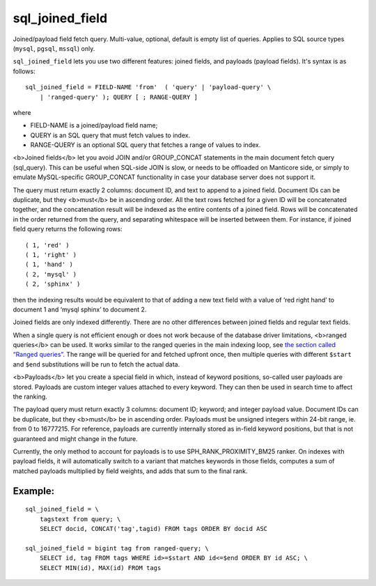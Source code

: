 sql\_joined\_field
~~~~~~~~~~~~~~~~~~

Joined/payload field fetch query. Multi-value, optional, default is
empty list of queries. Applies to SQL source types (``mysql``,
``pgsql``, ``mssql``) only.

``sql_joined_field`` lets you use two different features: joined fields,
and payloads (payload fields). It's syntax is as follows:

::


    sql_joined_field = FIELD-NAME 'from'  ( 'query' | 'payload-query' \
        | 'ranged-query' ); QUERY [ ; RANGE-QUERY ]

where

-  FIELD-NAME is a joined/payload field name;

-  QUERY is an SQL query that must fetch values to index.

-  RANGE-QUERY is an optional SQL query that fetches a range of values
   to index.

<b>Joined fields</b> let you avoid JOIN and/or GROUP\_CONCAT statements
in the main document fetch query (sql\_query). This can be useful when
SQL-side JOIN is slow, or needs to be offloaded on Manticore side, or
simply to emulate MySQL-specific GROUP\_CONCAT functionality in case
your database server does not support it.

The query must return exactly 2 columns: document ID, and text to append
to a joined field. Document IDs can be duplicate, but they <b>must</b>
be in ascending order. All the text rows fetched for a given ID will be
concatenated together, and the concatenation result will be indexed as
the entire contents of a joined field. Rows will be concatenated in the
order returned from the query, and separating whitespace will be
inserted between them. For instance, if joined field query returns the
following rows:

::


    ( 1, 'red' )
    ( 1, 'right' )
    ( 1, 'hand' )
    ( 2, 'mysql' )
    ( 2, 'sphinx' )

then the indexing results would be equivalent to that of adding a new
text field with a value of ‘red right hand’ to document 1 and ‘mysql
sphinx’ to document 2.

Joined fields are only indexed differently. There are no other
differences between joined fields and regular text fields.

When a single query is not efficient enough or does not work because of
the database driver limitations, <b>ranged queries</b> can be used. It
works similar to the ranged queries in the main indexing loop, see `the
section called “Ranged
queries” <../../3_indexing/sql_data_sources_mysql,_postgresql.md#ranged-queries>`__.
The range will be queried for and fetched upfront once, then multiple
queries with different ``$start`` and ``$end`` substitutions will be run
to fetch the actual data.

<b>Payloads</b> let you create a special field in which, instead of
keyword positions, so-called user payloads are stored. Payloads are
custom integer values attached to every keyword. They can then be used
in search time to affect the ranking.

The payload query must return exactly 3 columns: document ID; keyword;
and integer payload value. Document IDs can be duplicate, but they
<b>must</b> be in ascending order. Payloads must be unsigned integers
within 24-bit range, ie. from 0 to 16777215. For reference, payloads are
currently internally stored as in-field keyword positions, but that is
not guaranteed and might change in the future.

Currently, the only method to account for payloads is to use
SPH\_RANK\_PROXIMITY\_BM25 ranker. On indexes with payload fields, it
will automatically switch to a variant that matches keywords in those
fields, computes a sum of matched payloads multiplied by field weights,
and adds that sum to the final rank.

Example:
^^^^^^^^

::


    sql_joined_field = \
        tagstext from query; \
        SELECT docid, CONCAT('tag',tagid) FROM tags ORDER BY docid ASC

    sql_joined_field = bigint tag from ranged-query; \
        SELECT id, tag FROM tags WHERE id>=$start AND id<=$end ORDER BY id ASC; \
        SELECT MIN(id), MAX(id) FROM tags

